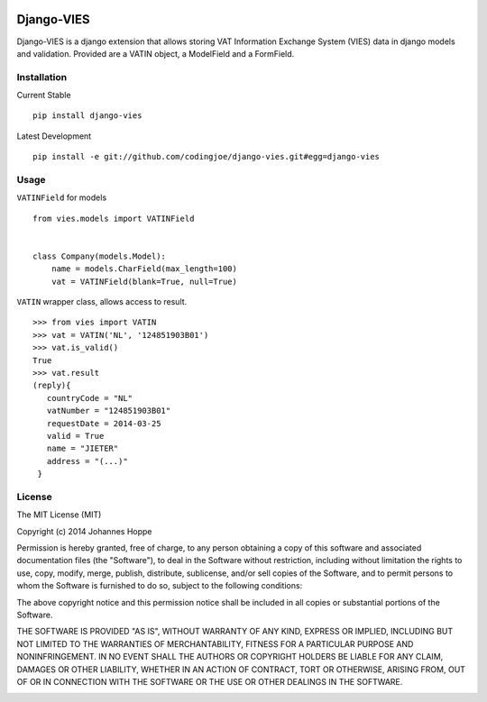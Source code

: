 .. image:: https://travis-ci.org/codingjoe/django-vies.png?branch=master
    :target: https://travis-ci.org/codingjoe/django-vies
    :alt: TravisCI

.. image:: https://pypip.in/d/django-vies/badge.png
    :target: https://pypi.python.org/pypi//django-vies/
    :alt: Downloads

.. image:: https://pypip.in/v/django-vies/badge.png
    :target: https://pypi.python.org/pypi/django-vies/
    :alt: Latest Version

.. image:: https://pypip.in/license/django-vies/badge.png
    :target: https://pypi.python.org/pypi/django-vies/
    :alt: License


=====
Django-VIES
=====
Django-VIES is a django extension that allows storing VAT Information Exchange System (VIES) data in django models and validation.
Provided are a VATIN object, a ModelField and a FormField.

Installation
--------
Current Stable
::

    pip install django-vies

Latest Development
::

    pip install -e git://github.com/codingjoe/django-vies.git#egg=django-vies

Usage
--------

``VATINField`` for models
::

    from vies.models import VATINField


    class Company(models.Model):
        name = models.CharField(max_length=100)
        vat = VATINField(blank=True, null=True)

``VATIN`` wrapper class, allows access to result.
::

    >>> from vies import VATIN
    >>> vat = VATIN('NL', '124851903B01')
    >>> vat.is_valid()
    True
    >>> vat.result
    (reply){
       countryCode = "NL"
       vatNumber = "124851903B01"
       requestDate = 2014-03-25
       valid = True
       name = "JIETER"
       address = "(...)"
     }



License
-------
The MIT License (MIT)

Copyright (c) 2014 Johannes Hoppe

Permission is hereby granted, free of charge, to any person obtaining a copy of
this software and associated documentation files (the "Software"), to deal in
the Software without restriction, including without limitation the rights to
use, copy, modify, merge, publish, distribute, sublicense, and/or sell copies of
the Software, and to permit persons to whom the Software is furnished to do so,
subject to the following conditions:

The above copyright notice and this permission notice shall be included in all
copies or substantial portions of the Software.

THE SOFTWARE IS PROVIDED "AS IS", WITHOUT WARRANTY OF ANY KIND, EXPRESS OR
IMPLIED, INCLUDING BUT NOT LIMITED TO THE WARRANTIES OF MERCHANTABILITY, FITNESS
FOR A PARTICULAR PURPOSE AND NONINFRINGEMENT. IN NO EVENT SHALL THE AUTHORS OR
COPYRIGHT HOLDERS BE LIABLE FOR ANY CLAIM, DAMAGES OR OTHER LIABILITY, WHETHER
IN AN ACTION OF CONTRACT, TORT OR OTHERWISE, ARISING FROM, OUT OF OR IN
CONNECTION WITH THE SOFTWARE OR THE USE OR OTHER DEALINGS IN THE SOFTWARE.

.. image:: https://d2weczhvl823v0.cloudfront.net/codingjoe/django-vies/trend.png
   :alt: Bitdeli badge
   :target: https://bitdeli.com/free

